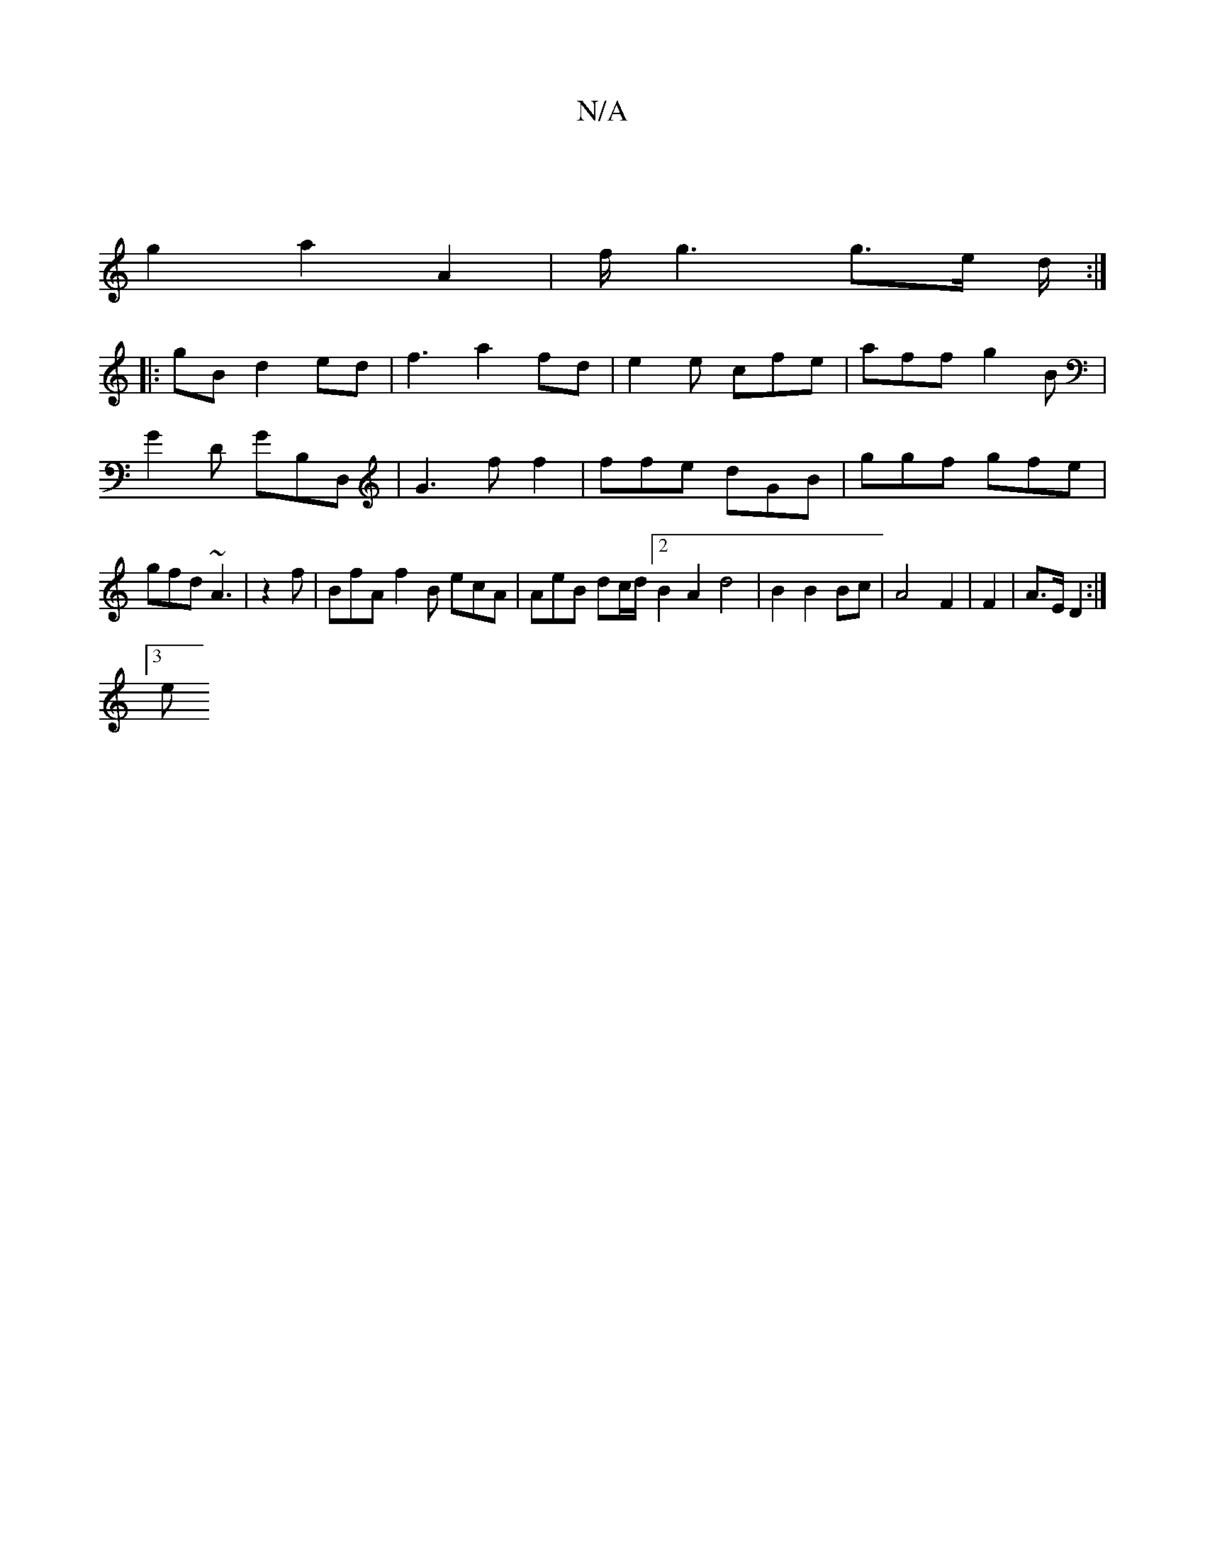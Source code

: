 X:1
T:N/A
M:4/4
R:N/A
K:Cmajor
 ||
g2 a2 A2 | f<g2 g>e d/2 :|
|:gB d2 ed | f3 a2 fd | e2e cfe | aff g2B |
G2 D GB,D, | G3 ff2 | ffe dGB | ggf gfe |gfd ~A3 |z2 f|BfA f2B ecA | AeB dc/d/ [2 B2A2 d4|B2 B2 Bc|A4 F2 | F2 |A>E D2 :|
[3 e